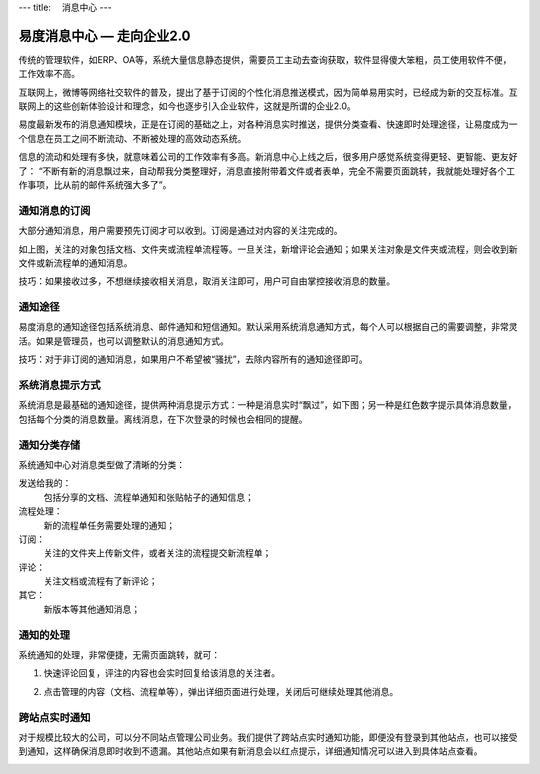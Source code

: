 ---
title: 　消息中心
---

============================
易度消息中心 — 走向企业2.0
============================

传统的管理软件，如ERP、OA等，系统大量信息静态提供，需要员工主动去查询获取，软件显得傻大笨粗，员工使用软件不便，工作效率不高。

互联网上，微博等网络社交软件的普及，提出了基于订阅的个性化消息推送模式，因为简单易用实时，已经成为新的交互标准。互联网上的这些创新体验设计和理念，如今也逐步引入企业软件，这就是所谓的企业2.0。

易度最新发布的消息通知模块，正是在订阅的基础之上，对各种消息实时推送，提供分类查看、快速即时处理途径，让易度成为一个信息在员工之间不断流动、不断被处理的高效动态系统。
 
.. image:: img/notify-overview.png

信息的流动和处理有多快，就意味着公司的工作效率有多高。新消息中心上线之后，很多用户感觉系统变得更轻、更智能、更友好了： “不断有新的消息飘过来，自动帮我分类整理好，消息直接附带着文件或者表单，完全不需要页面跳转，我就能处理好各个工作事项，比从前的邮件系统强大多了”。

通知消息的订阅
========================

大部分通知消息，用户需要预先订阅才可以收到。订阅是通过对内容的关注完成的。

.. image:: img/notify-follow.png
 
如上图，关注的对象包括文档、文件夹或流程单流程等。一旦关注，新增评论会通知；如果关注对象是文件夹或流程，则会收到新文件或新流程单的通知消息。

技巧：如果接收过多，不想继续接收相关消息，取消关注即可，用户可自由掌控接收消息的数量。

通知途径
================
易度消息的通知途径包括系统消息、邮件通知和短信通知。默认采用系统消息通知方式，每个人可以根据自己的需要调整，非常灵活。如果是管理员，也可以调整默认的消息通知方式。

.. image:: img/notify-methods.png
 
技巧：对于非订阅的通知消息，如果用户不希望被“骚扰”，去除内容所有的通知途径即可。

系统消息提示方式
=========================

系统消息是最基础的通知途径，提供两种消息提示方式：一种是消息实时“飘过”，如下图；另一种是红色数字提示具体消息数量，包括每个分类的消息数量。离线消息，在下次登录的时候也会相同的提醒。

.. image:: img/notify-system.png
 
通知分类存储
===================
系统通知中心对消息类型做了清晰的分类：

发送给我的：
  包括分享的文档、流程单通知和张贴帖子的通知信息；

流程处理：
  新的流程单任务需要处理的通知；

订阅：
  关注的文件夹上传新文件，或者关注的流程提交新流程单；

评论：
  关注文档或流程有了新评论；

其它：
  新版本等其他通知消息；

通知的处理
====================
系统通知的处理，非常便捷，无需页面跳转，就可：

1. 快速评论回复，评注的内容也会实时回复给该消息的关注者。

   .. image:: img/notify-reply.png
 
2. 点击管理的内容（文档、流程单等），弹出详细页面进行处理，关闭后可继续处理其他消息。

   .. image:: img/notify-pop.png
 
跨站点实时通知
===============
对于规模比较大的公司，可以分不同站点管理公司业务。我们提供了跨站点实时通知功能，即便没有登录到其他站点，也可以接受到通知，这样确保消息即时收到不遗漏。其他站点如果有新消息会以红点提示，详细通知情况可以进入到具体站点查看。

.. image:: img/notify-sites.png


